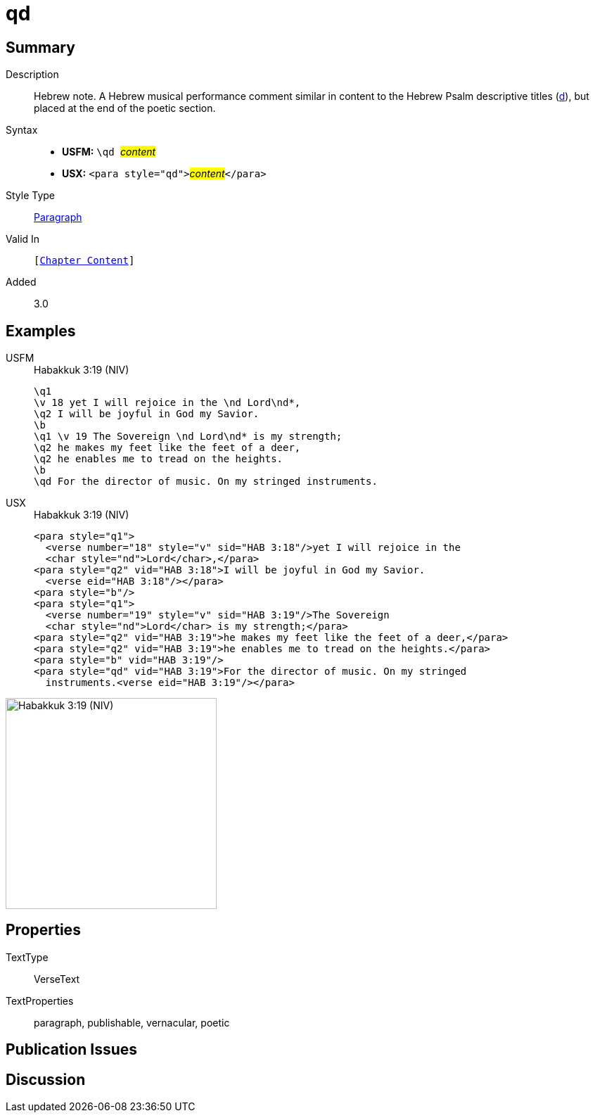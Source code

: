 = qd
:description: Hebrew note
:url-repo: https://github.com/usfm-bible/tcdocs/blob/main/markers/para/qd.adoc
:noindex:
ifndef::localdir[]
:source-highlighter: rouge
:localdir: ../
endif::[]
:imagesdir: {localdir}/images

// tag::public[]

== Summary

Description:: Hebrew note. A Hebrew musical performance comment similar in content to the Hebrew Psalm descriptive titles (xref:para:titles-sections/d.adoc[d]), but placed at the end of the poetic section.
Syntax::
* *USFM:* ``++\qd ++``#__content__#
* *USX:* ``++<para style="qd">++``#__content__#``++</para>++``
Style Type:: xref:para:index.adoc[Paragraph]
Valid In:: `[xref:doc:index.adoc#doc-book-chapter-content[Chapter Content]]`
// tag::spec[]
Added:: 3.0
// end::spec[]

== Examples

[tabs]
======
USFM::
+
.Habakkuk 3:19 (NIV)
[source#src-usfm-para-qd_1,usfm,highlight=9]
----
\q1
\v 18 yet I will rejoice in the \nd Lord\nd*,
\q2 I will be joyful in God my Savior.
\b
\q1 \v 19 The Sovereign \nd Lord\nd* is my strength;
\q2 he makes my feet like the feet of a deer,
\q2 he enables me to tread on the heights.
\b
\qd For the director of music. On my stringed instruments.
----
USX::
+
.Habakkuk 3:19 (NIV)
[source#src-usx-para-qd_1,xml,highlight=13]
----
<para style="q1">
  <verse number="18" style="v" sid="HAB 3:18"/>yet I will rejoice in the 
  <char style="nd">Lord</char>,</para>
<para style="q2" vid="HAB 3:18">I will be joyful in God my Savior.
  <verse eid="HAB 3:18"/></para>
<para style="b"/>
<para style="q1">
  <verse number="19" style="v" sid="HAB 3:19"/>The Sovereign 
  <char style="nd">Lord</char> is my strength;</para>
<para style="q2" vid="HAB 3:19">he makes my feet like the feet of a deer,</para>
<para style="q2" vid="HAB 3:19">he enables me to tread on the heights.</para>
<para style="b" vid="HAB 3:19"/>
<para style="qd" vid="HAB 3:19">For the director of music. On my stringed
  instruments.<verse eid="HAB 3:19"/></para>
----
======

image::para/qd_1.jpg[Habakkuk 3:19 (NIV),300]


== Properties

TextType:: VerseText
TextProperties:: paragraph, publishable, vernacular, poetic

== Publication Issues

// end::public[]

== Discussion
